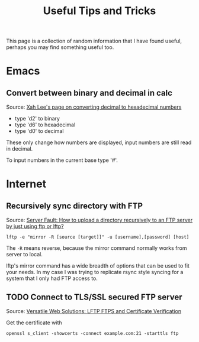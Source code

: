 #+TITLE: Useful Tips and Tricks
#+OPTIONS: toc:t tasks:nil

This page is a collection of random information that I have found useful,
perhaps you may find something useful too.

* Emacs
** Convert between binary and decimal in calc
Source: [[http://ergoemacs.org/emacs/elisp_converting_hex_decimal.html][Xah Lee's page on converting decimal to hexadecimal numbers]]

- type 'd2' to binary
- type 'd6' to hexadecimal
- type 'd0' to decimal

These only change how numbers are displayed, input numbers are still read in
decimal.

To input numbers in the current base type '#'.

* Internet
** Recursively sync directory with FTP
Source: [[https://serverfault.com/questions/220988/how-to-upload-a-directory-recursively-to-an-ftp-server-by-just-using-ftp-or-lftp][Server Fault: How to upload a directory recursively to an FTP server by
just using ftp or lftp?]]

#+BEGIN_SRC
lftp -e "mirror -R [source [target]]" -u [username],[password] [host]
#+END_SRC

The =-R= means reverse, because the mirror command normally works from server to
local.

lftp's mirror command has a wide breadth of options that can be used to fit your
needs. In my case I was trying to replicate rsync style syncing for a system
that I only had FTP access to.

** TODO Connect to TLS/SSL secured FTP server
Source: [[https://www.versatilewebsolutions.com/blog/2014/04/lftp-ftps-and-certificate-verification.html][Versatile Web Solutions: LFTP FTPS and Certificate Verification]]

Get the certificate with
#+BEGIN_SRC
openssl s_client -showcerts -connect example.com:21 -starttls ftp
#+END_SRC
